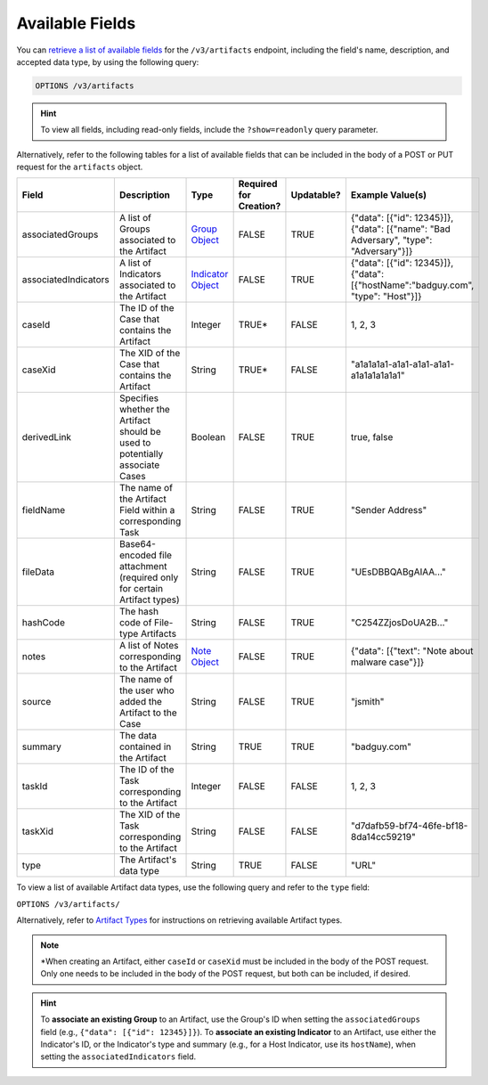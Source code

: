 Available Fields
----------------

You can `retrieve a list of available fields <https://docs.threatconnect.com/en/latest/rest_api/v3/retrieve_fields.html>`_ for the ``/v3/artifacts`` endpoint, including the field's name, description, and accepted data type, by using the following query:

.. code::

    OPTIONS /v3/artifacts

.. hint::
    To view all fields, including read-only fields, include the ``?show=readonly`` query parameter.

Alternatively, refer to the following tables for a list of available fields that can be included in the body of a POST or PUT request for the ``artifacts`` object.

.. list-table::
   :widths: 20 20 10 15 15 20
   :header-rows: 1

   * - Field
     - Description
     - Type
     - Required for Creation?
     - Updatable?
     - Example Value(s)
   * - associatedGroups
     - A list of Groups associated to the Artifact
     - `Group Object <https://docs.threatconnect.com/en/latest/rest_api/v3/groups/groups.html>`_
     - FALSE
     - TRUE
     - {"data": [{"id": 12345}]}, {"data": [{"name": "Bad Adversary", "type": "Adversary"}]}
   * - associatedIndicators
     - A list of Indicators associated to the Artifact
     - `Indicator Object <https://docs.threatconnect.com/en/latest/rest_api/v3/indicators/indicators.html>`_
     - FALSE
     - TRUE
     - {"data": [{"id": 12345}]}, {"data": [{"hostName":"badguy.com", "type": "Host"}]}
   * - caseId
     - The ID of the Case that contains the Artifact
     - Integer
     - TRUE*
     - FALSE
     - 1, 2, 3
   * - caseXid
     - The XID of the Case that contains the Artifact
     - String
     - TRUE*
     - FALSE
     - "a1a1a1a1-a1a1-a1a1-a1a1-a1a1a1a1a1a1"
   * - derivedLink
     - Specifies whether the Artifact should be used to potentially associate Cases
     - Boolean
     - FALSE
     - TRUE
     - true, false
   * - fieldName
     - The name of the Artifact Field within a corresponding Task
     - String
     - FALSE
     - TRUE
     - "Sender Address"
   * - fileData
     - Base64-encoded file attachment (required only for certain Artifact types)
     - String
     - FALSE
     - TRUE
     -  "UEsDBBQABgAIAA..."
   * - hashCode
     - The hash code of File-type Artifacts
     - String
     - FALSE
     - TRUE
     - "C254ZZjosDoUA2B..."
   * - notes
     - A list of Notes corresponding to the Artifact
     - `Note Object <https://docs.threatconnect.com/en/latest/rest_api/v3/case_management/notes/notes.html>`_
     - FALSE
     - TRUE
     - {"data": [{"text": "Note about malware case"}]}
   * - source
     - The name of the user who added the Artifact to the Case
     - String
     - FALSE
     - TRUE
     - "jsmith"
   * - summary
     - The data contained in the Artifact
     - String
     - TRUE
     - TRUE
     - "badguy.com"
   * - taskId
     - The ID of the Task corresponding to the Artifact
     - Integer
     - FALSE
     - FALSE
     - 1, 2, 3
   * - taskXid
     - The XID of the Task corresponding to the Artifact
     - String
     - FALSE
     - FALSE
     - "d7dafb59-bf74-46fe-bf18-8da14cc59219"
   * - type
     - The Artifact's data type
     - String
     - TRUE
     - FALSE
     - "URL"

To view a list of available Artifact data types, use the following query and refer to the ``type`` field:

``OPTIONS /v3/artifacts/``

Alternatively, refer to `Artifact Types <https://docs.threatconnect.com/en/latest/rest_api/v3/case_management/artifact_types/artifact_types.html>`_ for instructions on retrieving available Artifact types.

.. note::
    \*When creating an Artifact, either ``caseId`` or ``caseXid`` must be included in the body of the POST request. Only one needs to be included in the body of the POST request, but both can be included, if desired.

.. hint::
    To **associate an existing Group** to an Artifact, use the Group's ID when setting the ``associatedGroups`` field (e.g., ``{"data": [{"id": 12345}]}``). To **associate an existing Indicator** to an Artifact, use either the Indicator's ID, or the Indicator's type and summary (e.g., for a Host Indicator, use its ``hostName``), when setting the ``associatedIndicators`` field.